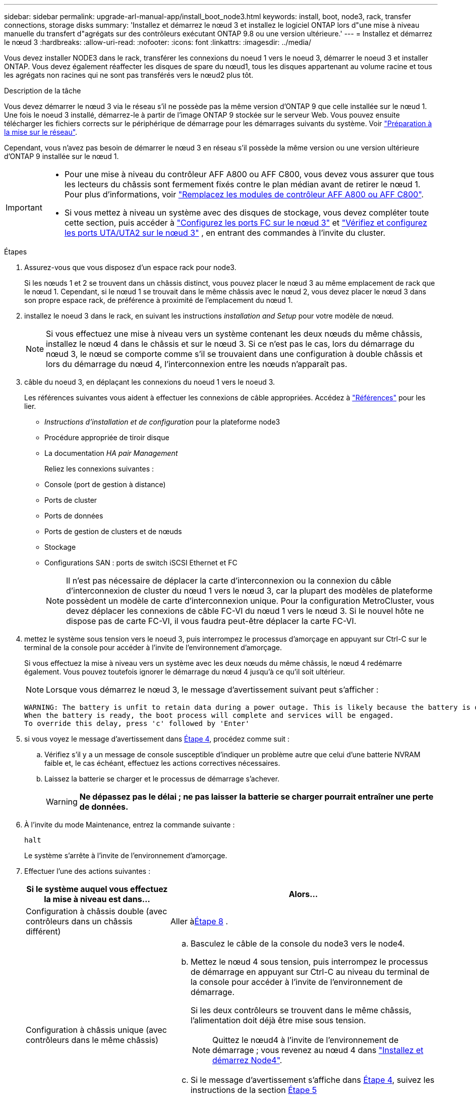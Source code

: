 ---
sidebar: sidebar 
permalink: upgrade-arl-manual-app/install_boot_node3.html 
keywords: install, boot, node3, rack, transfer connections, storage disks 
summary: 'Installez et démarrez le nœud 3 et installez le logiciel ONTAP lors d"une mise à niveau manuelle du transfert d"agrégats sur des contrôleurs exécutant ONTAP 9.8 ou une version ultérieure.' 
---
= Installez et démarrez le nœud 3
:hardbreaks:
:allow-uri-read: 
:nofooter: 
:icons: font
:linkattrs: 
:imagesdir: ../media/


[role="lead"]
Vous devez installer NODE3 dans le rack, transférer les connexions du noeud 1 vers le noeud 3, démarrer le noeud 3 et installer ONTAP. Vous devez également réaffecter les disques de spare du nœud1, tous les disques appartenant au volume racine et tous les agrégats non racines qui ne sont pas transférés vers le nœud2 plus tôt.

.Description de la tâche
Vous devez démarrer le nœud 3 via le réseau s'il ne possède pas la même version d'ONTAP 9 que celle installée sur le nœud 1. Une fois le noeud 3 installé, démarrez-le à partir de l'image ONTAP 9 stockée sur le serveur Web. Vous pouvez ensuite télécharger les fichiers corrects sur le périphérique de démarrage pour les démarrages suivants du système. Voir link:prepare_for_netboot.html["Préparation à la mise sur le réseau"].

Cependant, vous n'avez pas besoin de démarrer le nœud 3 en réseau s'il possède la même version ou une version ultérieure d'ONTAP 9 installée sur le nœud 1.

[IMPORTANT]
====
* Pour une mise à niveau du contrôleur AFF A800 ou AFF C800, vous devez vous assurer que tous les lecteurs du châssis sont fermement fixés contre le plan médian avant de retirer le nœud 1. Pour plus d'informations, voir link:../upgrade-arl-auto-affa900/replace-node1-affa800.html["Remplacez les modules de contrôleur AFF A800 ou AFF C800"].
* Si vous mettez à niveau un système avec des disques de stockage, vous devez compléter toute cette section, puis accéder à link:set_fc_uta_uta2_config_node3.html#configure-fc-ports-on-node3["Configurez les ports FC sur le nœud 3"] et link:set_fc_uta_uta2_config_node3.html#uta-ports-node3["Vérifiez et configurez les ports UTA/UTA2 sur le nœud 3"] , en entrant des commandes à l'invite du cluster.


====
.Étapes
. [[man_install3_step1]]Assurez-vous que vous disposez d'un espace rack pour node3.
+
Si les nœuds 1 et 2 se trouvent dans un châssis distinct, vous pouvez placer le nœud 3 au même emplacement de rack que le nœud 1. Cependant, si le nœud 1 se trouvait dans le même châssis avec le nœud 2, vous devez placer le nœud 3 dans son propre espace rack, de préférence à proximité de l'emplacement du nœud 1.

. [[step2]]installez le noeud 3 dans le rack, en suivant les instructions _installation and Setup_ pour votre modèle de nœud.
+

NOTE: Si vous effectuez une mise à niveau vers un système contenant les deux nœuds du même châssis, installez le nœud 4 dans le châssis et sur le nœud 3. Si ce n'est pas le cas, lors du démarrage du nœud 3, le nœud se comporte comme s'il se trouvaient dans une configuration à double châssis et lors du démarrage du nœud 4, l'interconnexion entre les nœuds n'apparaît pas.

. [[step3]]câble du noeud 3, en déplaçant les connexions du noeud 1 vers le noeud 3.
+
Les références suivantes vous aident à effectuer les connexions de câble appropriées. Accédez à link:other_references.html["Références"] pour les lier.

+
** _Instructions d'installation et de configuration_ pour la plateforme node3
** Procédure appropriée de tiroir disque
** La documentation _HA pair Management_


+
Reliez les connexions suivantes :

+
** Console (port de gestion à distance)
** Ports de cluster
** Ports de données
** Ports de gestion de clusters et de nœuds
** Stockage
** Configurations SAN : ports de switch iSCSI Ethernet et FC
+

NOTE: Il n'est pas nécessaire de déplacer la carte d'interconnexion ou la connexion du câble d'interconnexion de cluster du nœud 1 vers le nœud 3, car la plupart des modèles de plateforme possèdent un modèle de carte d'interconnexion unique. Pour la configuration MetroCluster, vous devez déplacer les connexions de câble FC-VI du nœud 1 vers le nœud 3. Si le nouvel hôte ne dispose pas de carte FC-VI, il vous faudra peut-être déplacer la carte FC-VI.



. [[man_install3_step4]]mettez le système sous tension vers le noeud 3, puis interrompez le processus d'amorçage en appuyant sur Ctrl-C sur le terminal de la console pour accéder à l'invite de l'environnement d'amorçage.
+
Si vous effectuez la mise à niveau vers un système avec les deux nœuds du même châssis, le nœud 4 redémarre également. Vous pouvez toutefois ignorer le démarrage du nœud 4 jusqu'à ce qu'il soit ultérieur.

+

NOTE: Lorsque vous démarrez le nœud 3, le message d'avertissement suivant peut s'afficher :

+
[listing]
----
WARNING: The battery is unfit to retain data during a power outage. This is likely because the battery is discharged but could be due to other temporary conditions.
When the battery is ready, the boot process will complete and services will be engaged.
To override this delay, press 'c' followed by 'Enter'
----
. [[man_install3_step5]]si vous voyez le message d'avertissement dans <<man_install3_step4,Étape 4>>, procédez comme suit :
+
.. Vérifiez s'il y a un message de console susceptible d'indiquer un problème autre que celui d'une batterie NVRAM faible et, le cas échéant, effectuez les actions correctives nécessaires.
.. Laissez la batterie se charger et le processus de démarrage s'achever.
+

WARNING: *Ne dépassez pas le délai ; ne pas laisser la batterie se charger pourrait entraîner une perte de données.*



. À l’invite du mode Maintenance, entrez la commande suivante :
+
`halt`

+
Le système s'arrête à l'invite de l'environnement d'amorçage.

. Effectuer l'une des actions suivantes :
+
[cols="35,65"]
|===
| Si le système auquel vous effectuez la mise à niveau est dans... | Alors... 


| Configuration à châssis double (avec contrôleurs dans un châssis différent) | Aller à<<man_install3_step8,Étape 8>> . 


| Configuration à châssis unique (avec contrôleurs dans le même châssis)  a| 
.. Basculez le câble de la console du node3 vers le node4.
.. Mettez le nœud 4 sous tension, puis interrompez le processus de démarrage en appuyant sur Ctrl-C au niveau du terminal de la console pour accéder à l'invite de l'environnement de démarrage.
+
Si les deux contrôleurs se trouvent dans le même châssis, l'alimentation doit déjà être mise sous tension.

+

NOTE: Quittez le nœud4 à l'invite de l'environnement de démarrage ; vous revenez au nœud 4 dans link:install_boot_node4.html["Installez et démarrez Node4"].

.. Si le message d'avertissement s'affiche dans <<man_install3_step4,Étape 4>>, suivez les instructions de la section <<man_install3_step5,Étape 5>>
.. Retournez le câble de la console du nœud 4 au nœud 3.
.. Aller à<<man_install3_step8,Étape 8>> .


|===
. [[man_install3_step8]]Configurer node3 pour ONTAP:
+
`set-defaults`

. [[man_install3_step16]]Si vous avez installé des lecteurs NetApp Storage Encryption (NSE), procédez comme suit :
+

NOTE: Si ce n'est déjà fait, consultez l'article de la base de connaissances https://kb.netapp.com/onprem/ontap/Hardware/How_to_tell_if_a_drive_is_FIPS_certified["Comment savoir si un disque est certifié FIPS"^] déterminer le type de disques à autocryptage utilisés.

+
.. Réglez `bootarg.storageencryption.support` à `true` ou `false`:
+
[cols="35,65"]
|===
| Si les lecteurs suivants sont utilisés… | Puis… 


| Disques NSE conformes aux exigences de chiffrement automatique FIPS 140-2 de niveau 2 | `setenv bootarg.storageencryption.support *true*` 


| NetApp non-SED FIPS | `setenv bootarg.storageencryption.support *false*` 
|===
+
[NOTE]
====
Vous ne pouvez pas combiner des disques FIPS avec d'autres types de disques sur le même nœud ou la même paire HA.

Vous pouvez utiliser les disques SED avec des disques sans cryptage sur le même nœud ou une paire haute disponibilité.

====
.. Accédez au menu de démarrage spécial et sélectionnez option `(10) Set Onboard Key Manager recovery secrets`.
+
Saisissez la phrase de passe et les informations de sauvegarde que vous avez enregistrées lors de la procédure précédente. Voir link:manage_authentication_okm.html["Gérez les clés d'authentification à l'aide du gestionnaire de clés intégré"].



. [[man_install3_step17]]] si la version de ONTAP installée sur le noeud 3 est identique ou ultérieure à la version de ONTAP 9 installée sur le noeud 1, répertoriez et réaffectez les disques au nouveau noeud 3 :
+
`boot_ontap`

+

WARNING: Si ce nouveau nœud a déjà été utilisé dans un autre cluster ou une paire HA, vous devez exécuter `wipeconfig` avant de continuer. Le non-respect de cette consigne peut entraîner des pannes du service ou des pertes de données. Contactez le support technique si le contrôleur de remplacement était auparavant utilisé, en particulier si les contrôleurs exécutaient ONTAP sous 7-mode.

. Appuyez sur CTRL-C pour afficher le menu de démarrage.
. [[man_install3_step19]]effectuer l'une des actions suivantes :
+
[cols="35,65"]
|===
| Si le système que vous mettez à niveau... | Alors... 


| _NOT_ dispose de la version ONTAP correcte ou actuelle sur le noeud 3 | Aller à<<man_install3_step13,Étape 13>> . 


| Dispose de la version correcte ou à jour de ONTAP sur le noeud 3 | Aller à<<man_install3_step18,Étape 18>> . 
|===
. [[man_install3_step13]]Configurez la connexion netboot en choisissant l’une des actions suivantes.
+

NOTE: Vous devez utiliser le port de gestion et l'IP comme connexion netboot. N'utilisez pas d'IP de la LIF de données et ne provoquer aucune interruption de service pendant l'exécution de la mise à niveau.

+
[cols="35,65"]
|===
| Si le protocole DHCP (Dynamic Host Configuration Protocol) est... | Alors... 


| Exécution | Configurez la connexion automatiquement en entrant la commande suivante à l'invite de l'environnement d'amorçage :
`ifconfig e0M -auto` 


| Non en cours d'exécution  a| 
Configurez manuellement la connexion en entrant la commande suivante à l'invite de l'environnement d'amorçage :
`ifconfig e0M -addr=_filer_addr_ -mask=_netmask_ -gw=_gateway_ -dns=_dns_addr_ -domain=_dns_domain_`

`_filer_addr_` Est l'adresse IP du système de stockage (obligatoire).
`_netmask_` est le masque de réseau du système de stockage (obligatoire).
`_gateway_` est la passerelle du système de stockage (obligatoire).
`_dns_addr_` Est l'adresse IP d'un serveur de noms sur votre réseau (facultatif).
`_dns_domain_` Est le nom de domaine DNS (Domain Name Service). Si vous utilisez ce paramètre facultatif, vous n'avez pas besoin d'un nom de domaine complet dans l'URL du serveur netboot ; vous n'avez besoin que du nom d'hôte du serveur.


NOTE: D'autres paramètres peuvent être nécessaires pour votre interface. Entrez `help ifconfig` à l'invite du micrologiciel pour plus de détails.

|===
. Exécuter le démarrage réseau sur le nœud 3 :
+
[cols="35,65"]
|===
| Pour... | Alors... 


| Systèmes de la gamme FAS/AFF8000 | `netboot \http://<web_server_ip>/<path_to_webaccessible_directory>/netboot/kernel` 


| Tous les autres systèmes | `netboot \http://<web_server_ip>/<path_to_webaccessible_directory>/<ontap_version>_image.tgz` 
|===
+
Le `<path_to_the_web-accessible_directory>` mène à l'emplacement où vous avez téléchargé le `<ontap_version>_image.tgz` dans link:prepare_for_netboot.html#man_netboot_Step1["Étape 1"] Dans la section _préparer pour netboot_.

+

NOTE: N'interrompez pas l'amorçage.

. Dans le menu de démarrage, sélectionnez d’abord l’option *(7) Installer un nouveau logiciel*.
+
Cette option de menu permet de télécharger et d'installer la nouvelle image ONTAP sur le périphérique d'amorçage.

+
Ne tenez pas compte du message suivant :

+
`This procedure is not supported for Non-Disruptive Upgrade on an HA pair`

+
Cette remarque s'applique aux mises à niveau de ONTAP sans interruption et non aux mises à niveau des contrôleurs.

+

NOTE: Utilisez toujours netboot pour mettre à jour le nouveau nœud vers l'image souhaitée. Si vous utilisez une autre méthode pour installer l'image sur le nouveau contrôleur, il est possible que la mauvaise image soit installée. Ce problème s'applique à toutes les versions d'ONTAP. Procédure netboot combinée avec l'option `(7) Install new software` Efface le support de démarrage et place la même version de ONTAP ONTAP sur les deux partitions d'images.

. Si vous êtes invité à continuer la procédure, entrez `y` , et lorsque vous êtes invité à choisir le package, entrez l'URL suivante :
+
`\http://<web_server_ip>/<path_to_web-accessible_directory>/<ontap_version_image>.tgz`

. Procédez comme suit :
+
.. Entrez `n` pour ignorer la récupération de sauvegarde lorsque l'invite suivante s'affiche :
+
[listing]
----
Do you want to restore the backup configuration now? {y|n}
----
.. Redémarrez en entrant `y` lorsque vous voyez l'invite suivante :
+
[listing]
----
The node must be rebooted to start using the newly installed software. Do you want to reboot now? {y|n}
----
+
Le module de contrôleur redémarre mais s'arrête au menu d'amorçage car le périphérique d'amorçage a été reformaté et les données de configuration doivent être restaurées.



. [[man_install3_step18]]Sélectionnez *(5) Maintenance mode boot* en entrant `5` , puis entrez `y` lorsque vous êtes invité à continuer le démarrage.
. [[man_install3_step26]]avant de continuer, allez à link:set_fc_uta_uta2_config_node3.html["Définissez la configuration FC ou UTA/UTA2 sur le nœud 3"] Pour modifier les ports FC ou UTA/UTA2 sur le nœud,
+
Apportez les modifications recommandées dans ces sections, redémarrez le nœud et passez en mode maintenance.

. Trouver l'ID système de node3 :
+
`disk show -a`

+
Le système affiche l'ID système du nœud et les informations sur les disques correspondantes, comme illustré ci-dessous :

+
[listing]
----
 *> disk show -a
 Local System ID: 536881109
 DISK     OWNER                    POOL  SERIAL   HOME          DR
 HOME                                    NUMBER
 -------- -------------            ----- -------- ------------- -------------
 0b.02.23 nst-fas2520-2(536880939) Pool0 KPG2RK6F nst-fas2520-2(536880939)
 0b.02.13 nst-fas2520-2(536880939) Pool0 KPG3DE4F nst-fas2520-2(536880939)
 0b.01.13 nst-fas2520-2(536880939) Pool0 PPG4KLAA nst-fas2520-2(536880939)
 ......
 0a.00.0               (536881109) Pool0 YFKSX6JG              (536881109)
 ......
----
+

NOTE: Le message peut s'afficher `disk show: No disks match option -a.` après avoir saisi la commande. Ce n'est pas un message d'erreur qui vous permet de poursuivre la procédure.

. [[man_install3_step21]]Réaffectez les disques de rechange du nœud 1, tous les disques appartenant à la racine et tous les agrégats non racine qui n'ont pas été déplacés vers le nœud 2 plus tôt danslink:relocate_non_root_aggr_node1_node2.html["Transférer des agrégats non racines du nœud 1 vers le nœud 2"] .
+
Entrez le formulaire approprié du `disk reassign` commande basée sur si votre système possède des disques partagés :

+

NOTE: Si vous avez des disques partagés, des agrégats hybrides ou les deux sur votre système, vous devez utiliser le bon `disk reassign` commande du tableau suivant.

+
[cols="35,65"]
|===
| Si le type de disque est... | Exécutez ensuite la commande... 


| Avec disques partagés | `disk reassign -s _node1_sysid_ -d _node3_sysid_ -p _node2_sysid_` 


| Sans disques partagés | `disk reassign -s _node1_sysid_ -d _node3_sysid_` 
|===
+
Pour le `_node1_sysid_` valeur, utilisez les informations capturées dans link:record_node1_information.html["Enregistrer les informations sur le noeud 1"]. Pour obtenir la valeur de `_node3_sysid_`, utilisez l' `sysconfig` commande.

+

NOTE: Le `-p` cette option n'est requise en mode maintenance que lorsque des disques partagés sont présents.

+
Le `disk reassign` la commande réassigne uniquement les disques pour lesquels `_node1_sysid_` est le propriétaire actuel.

+
Le système affiche le message suivant :

+
[listing]
----
Partner node must not be in Takeover mode during disk reassignment from maintenance mode.
Serious problems could result!!
Do not proceed with reassignment if the partner is in takeover mode. Abort reassignment (y/n)?
----
. [[man_install3_step29]]entrer `n`.
+
Le système affiche le message suivant :

+
[listing]
----
After the node becomes operational, you must perform a takeover and giveback of the HA partner node to ensure disk reassignment is successful.
Do you want to continue (y/n)?
----
. [[man_install3_step30]]entrer `y`
+
Le système affiche le message suivant :

+
[listing]
----
Disk ownership will be updated on all disks previously belonging to Filer with sysid <sysid>.
Do you want to continue (y/n)?
----
. [[man_install3_step31]]entrer `y`.
. [[man_install3_step32]]si vous effectuez une mise à niveau d'un système avec des disques externes vers un système qui prend en charge des disques internes et externes (systèmes AFF A800, par exemple), définissez l'agrégat node1 comme root pour confirmer que node3 démarre à partir de l'agrégat racine du nœud1.
+

WARNING: *Avertissement* : vous devez effectuer les sous-étapes suivantes dans l'ordre indiqué ; le non-respect de cette consigne peut entraîner une panne ou même une perte de données.

+
La procédure suivante définit le nœud 3 pour démarrer à partir de l'agrégat racine du nœud 1 :

+
.. Vérifier les informations RAID, plex et checksum du noeud 1 :
+
`aggr status -r`

.. Vérifier le statut de l'agrégat du nœud 1 :
+
`aggr status`

.. Mettre l'agrégat de nœud 1 en ligne, si nécessaire :
+
`aggr_online _root_aggr_from_node1_`

.. Empêcher le démarrage du nœud 3 à partir de son agrégat racine d'origine :
`aggr offline _root_aggr_on_node3_`
.. Définir l'agrégat racine du nœud 1 en tant que nouvel agrégat racine pour le nœud 3 :
+
`aggr options _aggr_from_node1_ root`

.. Vérifier que l'agrégat racine du nœud 3 est hors ligne et que l'agrégat racine des disques transférées depuis le nœud 1 est en ligne et défini à la racine :
+
`aggr status`

+

NOTE: Si vous ne procédez pas à la sous-étape précédente, le noeud 3 risque de démarrer à partir de l'agrégat racine interne, ou le système peut supposer qu'une nouvelle configuration de cluster existe ou vous inviter à en identifier une.

+
Voici un exemple de sortie de la commande :



+
[listing]
----
 ---------------------------------------------------------------
      Aggr State               Status          Options
 aggr0_nst_fas8080_15 online   raid_dp, aggr   root, nosnap=on
                               fast zeroed
                               64-bit

   aggr0 offline               raid_dp, aggr   diskroot
                               fast zeroed
                               64-bit
 ----------------------------------------------------------------------
----
. [[man_install3_step33]]Vérifiez que le contrôleur et le châssis sont configurés comme `ha`:
+
`ha-config show`

+
L'exemple suivant montre le résultat de la commande ha-config show :

+
[listing]
----
 *> ha-config show
    Chassis HA configuration: ha
    Controller HA configuration: ha
----
+
Les systèmes enregistrent dans une ROM programmable (PROM), qu'ils soient dans une paire HA ou une configuration autonome. L'état doit être le même sur tous les composants du système autonome ou de la paire haute disponibilité.

+
Si le contrôleur et le châssis ne sont pas configurés comme « HA », utilisez les commandes suivantes pour corriger la configuration :

+
`ha-config modify controller ha`

+
`ha-config modify chassis ha`

+
Si vous disposez d'une configuration MetroCluster, utilisez les commandes suivantes pour modifier le contrôleur et le châssis :

+
`ha-config modify controller mcc`

+
`ha-config modify chassis mcc`

. [[man_install3_step34]]détruisez les boîtes aux lettres sur le noeud 3 :
+
`mailbox destroy local`

+
La console affiche le message suivant :

+
[listing]
----
Destroying mailboxes forces a node to create new empty mailboxes, which clears any takeover state, removes all knowledge of out-of-date plexes of mirrored volumes, and will prevent management services from going online in 2-node cluster HA configurations. Are you sure you want to destroy the local mailboxes?
----
. [[man_install3_step35]]entrer `y` à l'invite pour confirmer que vous souhaitez détruire les boîtes aux lettres locales.
. [[man_install3_step36]]Quitter le mode de maintenance :
+
`halt`

+
Le système s'arrête à l'invite de l'environnement d'amorçage.

. [[man_install3_step37]]sur le node2, vérifiez la date, l'heure et le fuseau horaire du système :
+
`date`

. [[man_install3_step38]]sur le noeud 3, vérifiez la date à l'invite de l'environnement d'initialisation :
+
`show date`

. [[man_install3_step39]]si nécessaire, définissez la date sur le noeud 3 :
+
`set date _mm/dd/yyyy_`

. [[man_install3_step40]]sur le noeud 3, vérifiez l'heure à l'invite de l'environnement d'initialisation :
+
`show time`

. [[man_install3_step41]]si nécessaire, définissez l'heure sur node3 :
+
`set time _hh:mm:ss_`

. [[man_install3_step42]]Vérifiez que l'ID du système partenaire est correctement défini comme indiqué dans<<man_install3_step21,Étape 21>> sous le commutateur -p :
+
`printenv partner-sysid`

. [[man_install3_step43]]si nécessaire, définissez l'ID système partenaire sur le noeud 3 :
+
`setenv partner-sysid _node2_sysid_`

+
Enregistrer les paramètres :

+
`saveenv`

. [[man_install3_step44]]accédez au menu de démarrage à l'invite de l'environnement d'amorçage :
+
`boot_ontap menu`

. [[man_install3_step45]]dans le menu de démarrage, sélectionnez l'option *(6) mettre à jour Flash à partir de la configuration de sauvegarde* en entrant `6` à l'invite.
+
Le système affiche le message suivant :

+
[listing]
----
This will replace all flash-based configuration with the last backup to disks. Are you sure you want to continue?:
----
. [[man_install3_step46]]entrer `y` à l'invite.
+
Le démarrage se poursuit normalement, et le système vous demande alors de confirmer la non-concordance de l'ID système.

+

NOTE: Il est possible que le système redémarre deux fois avant d'afficher l'avertissement de non-concordance.

. [[man_install3_step47]]confirmer l'incohérence comme indiqué dans l'exemple suivant :
+
[listing]
----
WARNING: System id mismatch. This usually occurs when replacing CF or NVRAM cards!
Override system id (y|n) ? [n] y
----
+
Le nœud peut se redémarrer avant de démarrer normalement.

. [[man_install3_step48]]Connectez-vous au node3.

